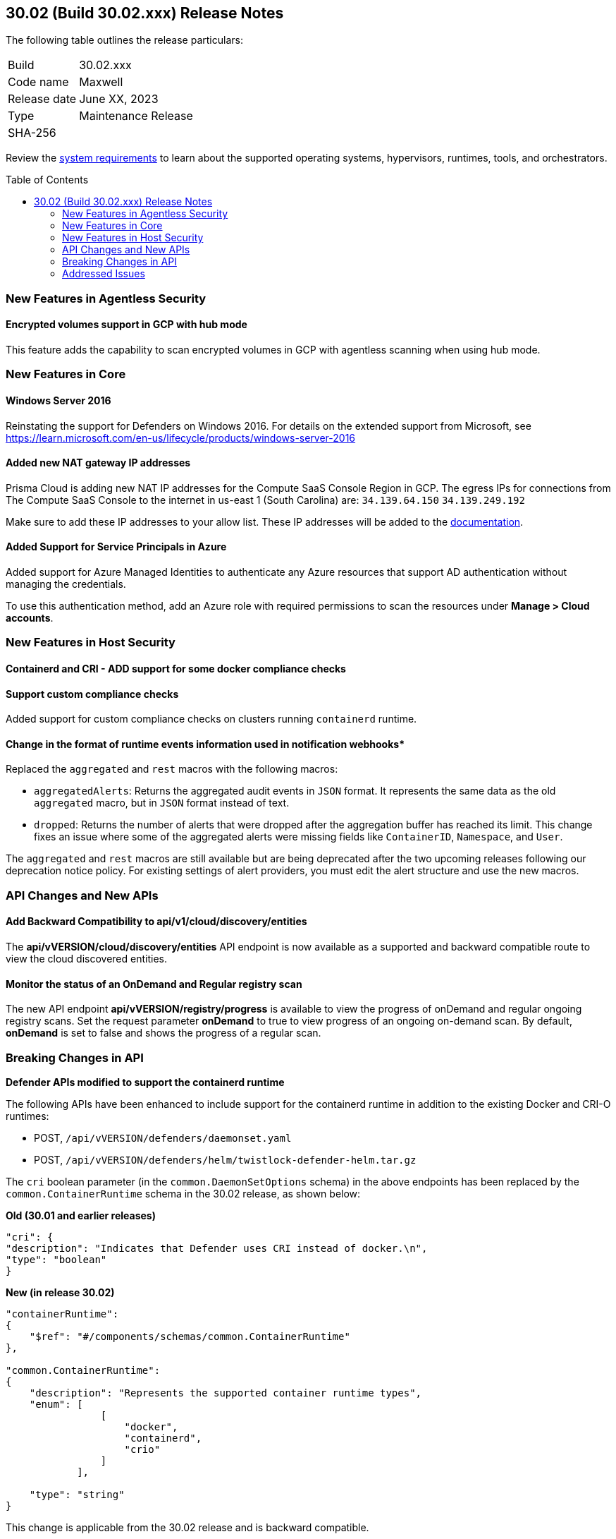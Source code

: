 :toc: macro
== 30.02 (Build 30.02.xxx) Release Notes

The following table outlines the release particulars:

[cols="1,4"]
|===
|Build
|30.02.xxx

|Code name
|Maxwell

|Release date
|June XX, 2023

|Type
|Maintenance Release

|SHA-256
|
|===

Review the https://docs.paloaltonetworks.com/prisma/prisma-cloud/30/prisma-cloud-compute-edition-admin/install/system_requirements[system requirements] to learn about the supported operating systems, hypervisors, runtimes, tools, and orchestrators.

//You can download the release image from the Palo Alto Networks Customer Support Portal, or use a program or script (such as curl, wget) to download the release image directly from our CDN: 
//
// LINK

toc::[]

//[#cve-coverage-update]
//=== CVE Coverage Update

[#new-features-agentless-security]
=== New Features in Agentless Security

//CWP-46871
==== Encrypted volumes support in GCP with hub mode

This feature adds the capability to scan encrypted volumes in GCP with agentless scanning when using hub mode.

[#new-features-core]
=== New Features in Core

//CWP-48511
==== Windows Server 2016

Reinstating the support for Defenders on Windows 2016. For details on the extended support from Microsoft, see https://learn.microsoft.com/en-us/lifecycle/products/windows-server-2016

//RLP-104114
==== Added new NAT gateway IP addresses

Prisma Cloud is adding new NAT IP addresses for the Compute SaaS Console Region in GCP. The egress IPs for connections from The Compute SaaS Console to the internet in us-east 1 (South Carolina) are:
`34.139.64.150`
`34.139.249.192`

Make sure to add these IP addresses to your allow list.
These IP addresses will be added to the https://docs.paloaltonetworks.com/prisma/prisma-cloud/prisma-cloud-admin/get-started-with-prisma-cloud/enable-access-prisma-cloud-console#id7cb1c15c-a2fa-4072-b074-063158eeec08_idcb6d3cd4-d1bf-450a-b0ec-41c23a4d4280[documentation].

//CWP-44813
==== Added Support for Service Principals in Azure

Added support for Azure Managed Identities to authenticate any Azure resources that support AD authentication without managing the credentials.

To use this authentication method, add an Azure role with required permissions to scan the resources under *Manage > Cloud accounts*.


[#new-features-host-security]
=== New Features in Host Security


//CWP-47766
==== Containerd and CRI - ADD support for some docker compliance checks


//CWP-34539
==== Support custom compliance checks

Added support for custom compliance checks on clusters running `containerd` runtime.

//CWP-43837
==== Change in the format of runtime events information used in notification webhooks*

Replaced the `aggregated` and `rest` macros with the following macros:

* `aggregatedAlerts`: Returns the aggregated audit events in `JSON` format. It represents the same data as the old `aggregated` macro, but in `JSON` format instead of text.
* `dropped`: Returns the number of alerts that were dropped after the aggregation buffer has reached its limit.
This change fixes an issue where some of the aggregated alerts were missing fields like `ContainerID`, `Namespace`, and `User`.

The `aggregated` and `rest` macros are still available but are being deprecated after the two upcoming releases following our deprecation notice policy.
For existing settings of alert providers, you must edit the alert structure and use the new macros.

//[#new-features-serverless]
//=== New Features in Serverless

//[#new-features-waas]
//=== New Features in WAAS

[#api-changes]
=== API Changes and New APIs

//CWP-48536
==== Add Backward Compatibility to api/v1/cloud/discovery/entities

The *api/vVERSION/cloud/discovery/entities* API endpoint is now available as a supported and backward compatible route to view the cloud discovered entities.

//CWP-45206
==== Monitor the status of an OnDemand and Regular registry scan

The new API endpoint *api/vVERSION/registry/progress* is available to view the progress of onDemand and regular ongoing registry scans. Set the request parameter *onDemand* to true to view progress of an ongoing on-demand scan. By default, *onDemand* is set to false and shows the progress of a regular scan.

[#breaking-api-changes]
=== Breaking Changes in API
[cols="49%a,51%a"]

//CWP-48451
*Defender APIs modified to support the containerd runtime*

The following APIs have been enhanced to include support for the containerd runtime in addition to the existing Docker and CRI-O runtimes: 

* POST, `/api/vVERSION/defenders/daemonset.yaml`

* POST, `/api/vVERSION/defenders/helm/twistlock-defender-helm.tar.gz`

The `cri` boolean parameter (in the `common.DaemonSetOptions` schema) in the above endpoints has been replaced by the `common.ContainerRuntime` schema in the 30.02 release, as shown below:

*Old (30.01 and earlier releases)* 

[source,json]
----
"cri": {
"description": "Indicates that Defender uses CRI instead of docker.\n",
"type": "boolean"
}
----

*New (in release 30.02)*
[source,json]
----
"containerRuntime": 
{
    "$ref": "#/components/schemas/common.ContainerRuntime"
},

"common.ContainerRuntime": 
{
    "description": "Represents the supported container runtime types",
    "enum": [
                [
                    "docker",
                    "containerd",
                    "crio"
                ]
            ],

    "type": "string"
}
----

This change is applicable from the 30.02 release and is backward compatible. 

IMPORTANT: You must update existing scripts that use either of the two endpoints when you upgrade to 30.02 or a future release.

[#addressed-issues]
=== Addressed Issues

//CWP-47729
* Fixed an issue with the Defenders and agentless scans detecting an incorrect Kubernetes version.
The Kubernetes version in the scan results on Prisma Console now matches the Kubernetes version that is installed on the host.

//[#backward-compatibility]
//=== Backward Compatibility for New Features

//[#change-in-behavior]
//=== Change in Behavior

//==== Breaking fixes compare with SaaS RN

